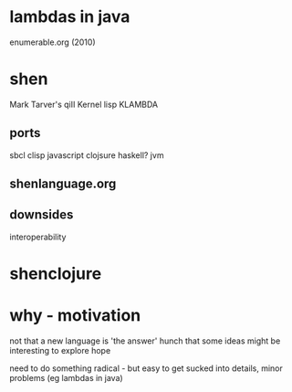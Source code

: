 
* lambdas in java 
  enumerable.org (2010)

* shen
  Mark Tarver's
  qiII
  Kernel lisp KLAMBDA
** ports
   sbcl clisp
   javascript
   clojsure
   haskell?
   jvm

** shenlanguage.org
** downsides
   interoperability

* shenclojure

* why - motivation 
  not that a new language is 'the answer'
  hunch that some ideas might be interesting to explore
  hope

  need to do something radical - but easy to get sucked into details, minor problems (eg lambdas in java)

